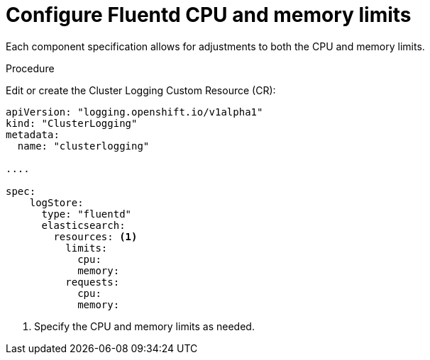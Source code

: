 // Module included in the following assemblies:
//
// * logging/efk-logging-fluentd.adoc

[id='efk-logging-fluentd-limits_{context}']
= Configure Fluentd CPU and memory limits

Each component specification allows for adjustments to both the CPU and memory limits. 

.Procedure

Edit or create the Cluster Logging Custom Resource (CR): 

[source,yaml]
----
apiVersion: "logging.openshift.io/v1alpha1"
kind: "ClusterLogging"
metadata:
  name: "clusterlogging"

....

spec:
    logStore:
      type: "fluentd"
      elasticsearch:
        resources: <1>
          limits:
            cpu:
            memory:
          requests:
            cpu:
            memory:
----

<1> Specify the CPU and memory limits as needed.
